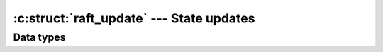 .. _updates:

:c:struct:`raft_update` --- State updates
=========================================

Data types
----------

.. c:struct:: raft_update

    Hold information about changes that user code must perform after a call to
    :c:func:`raft_step()` returns (e.g. new entries that must be persisted, new
    messages that must be sent, etc).
